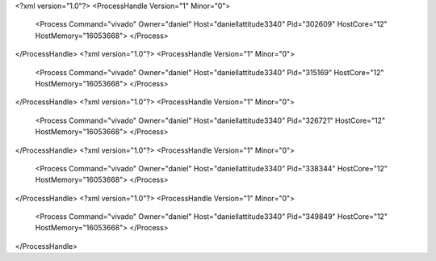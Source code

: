 <?xml version="1.0"?>
<ProcessHandle Version="1" Minor="0">
    <Process Command="vivado" Owner="daniel" Host="daniellattitude3340" Pid="302609" HostCore="12" HostMemory="16053668">
    </Process>
</ProcessHandle>
<?xml version="1.0"?>
<ProcessHandle Version="1" Minor="0">
    <Process Command="vivado" Owner="daniel" Host="daniellattitude3340" Pid="315169" HostCore="12" HostMemory="16053668">
    </Process>
</ProcessHandle>
<?xml version="1.0"?>
<ProcessHandle Version="1" Minor="0">
    <Process Command="vivado" Owner="daniel" Host="daniellattitude3340" Pid="326721" HostCore="12" HostMemory="16053668">
    </Process>
</ProcessHandle>
<?xml version="1.0"?>
<ProcessHandle Version="1" Minor="0">
    <Process Command="vivado" Owner="daniel" Host="daniellattitude3340" Pid="338344" HostCore="12" HostMemory="16053668">
    </Process>
</ProcessHandle>
<?xml version="1.0"?>
<ProcessHandle Version="1" Minor="0">
    <Process Command="vivado" Owner="daniel" Host="daniellattitude3340" Pid="349849" HostCore="12" HostMemory="16053668">
    </Process>
</ProcessHandle>
